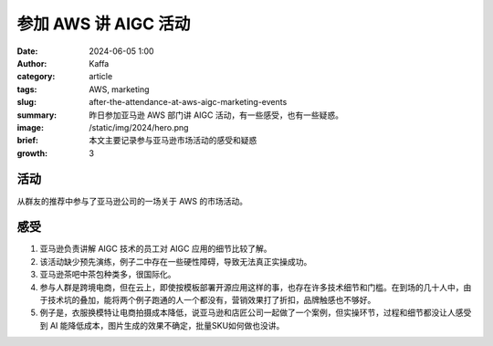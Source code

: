 参加 AWS 讲 AIGC 活动
##################################################

:date: 2024-06-05 1:00
:author: Kaffa
:category: article
:tags: AWS, marketing
:slug: after-the-attendance-at-aws-aigc-marketing-events
:summary: 昨日参加亚马逊 AWS 部门讲 AIGC 活动，有一些感受，也有一些疑惑。
:image: /static/img/2024/hero.png
:brief: 本文主要记录参与亚马逊市场活动的感受和疑惑
:growth: 3

活动
==========
从群友的推荐中参与了亚马逊公司的一场关于 AWS 的市场活动。

感受
==========

1. 亚马逊负责讲解 AIGC 技术的员工对 AIGC 应用的细节比较了解。
2. 该活动缺少预先演练，例子二中存在一些硬性障碍，导致无法真正实操成功。
3. 亚马逊茶吧中茶包种类多，很国际化。
4. 参与人群是跨境电商，但在云上，即使按模板部署开源应用这样的事，也存在许多技术细节和门槛。在到场的几十人中，由于技术坑的叠加，能将两个例子跑通的人一个都没有，营销效果打了折扣，品牌触感也不够好。
5. 例子是，衣服换模特让电商拍摄成本降低，说亚马逊和店匠公司一起做了一个案例，但实操环节，过程和细节都没让人感受到 AI 能降低成本，图片生成的效果不确定，批量SKU如何做也没讲。
